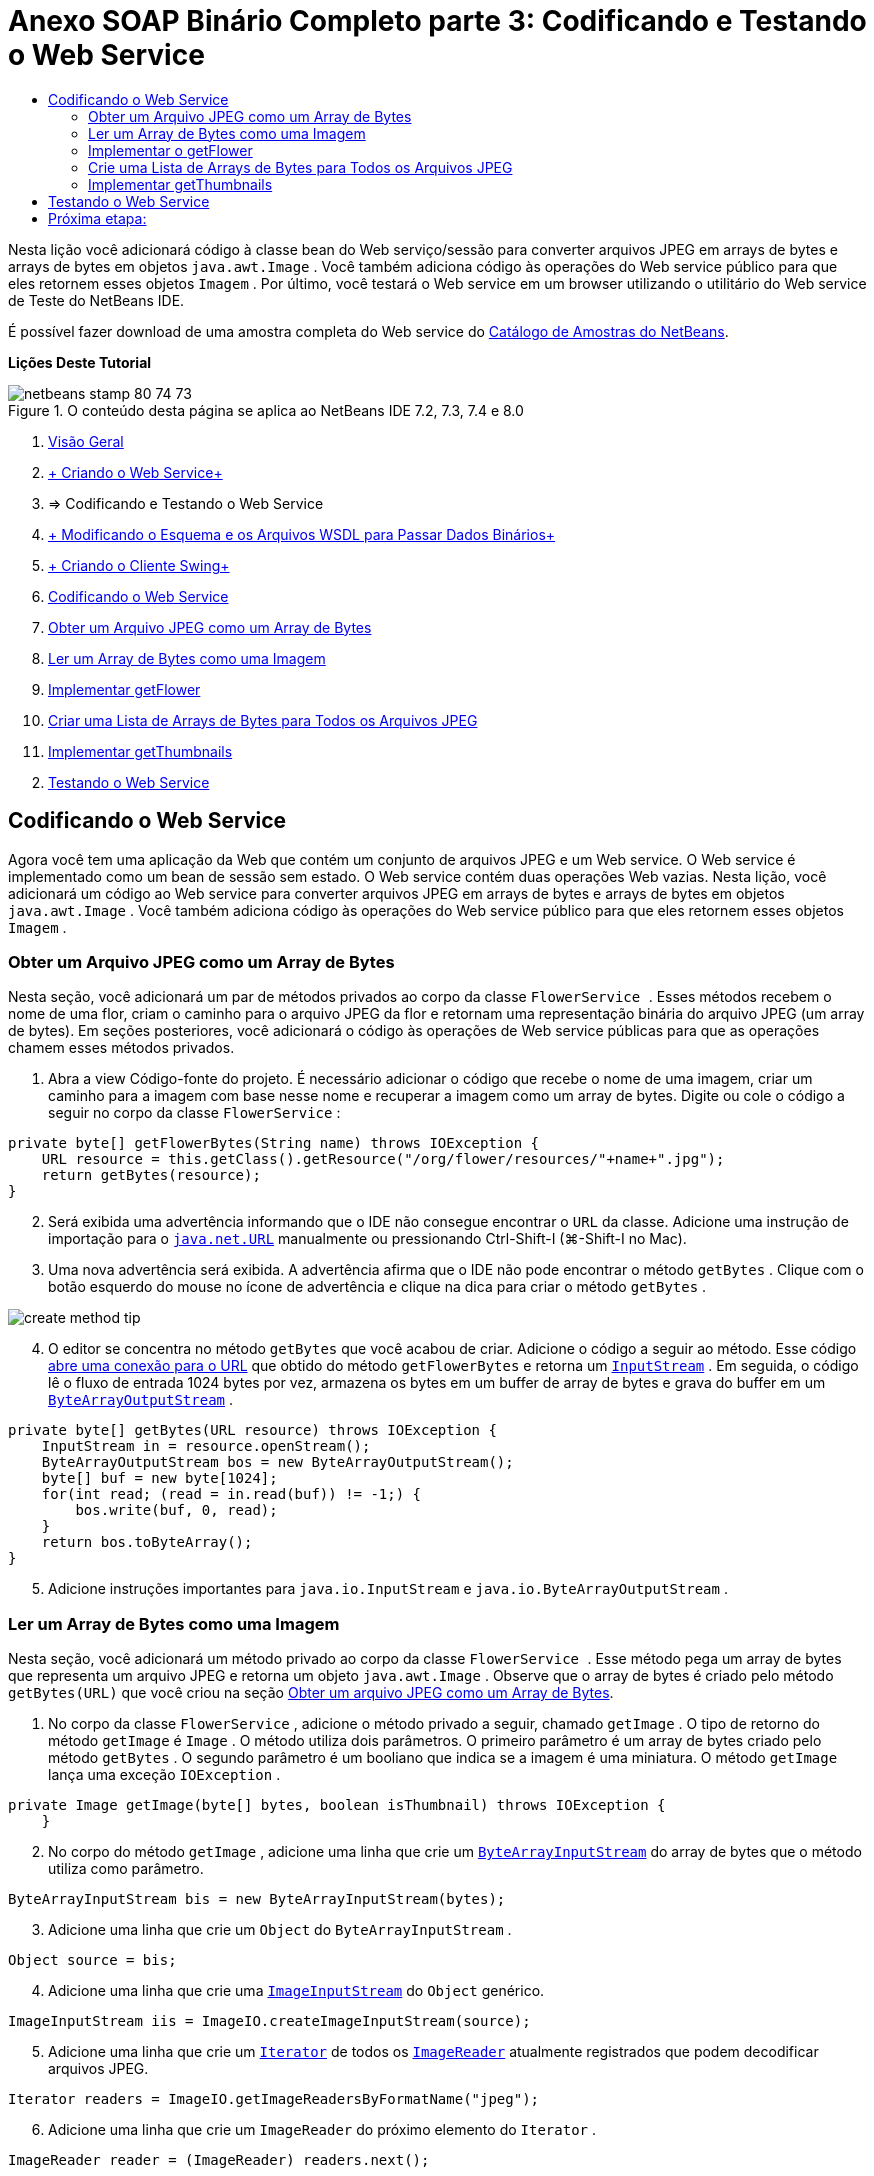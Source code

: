 // 
//     Licensed to the Apache Software Foundation (ASF) under one
//     or more contributor license agreements.  See the NOTICE file
//     distributed with this work for additional information
//     regarding copyright ownership.  The ASF licenses this file
//     to you under the Apache License, Version 2.0 (the
//     "License"); you may not use this file except in compliance
//     with the License.  You may obtain a copy of the License at
// 
//       http://www.apache.org/licenses/LICENSE-2.0
// 
//     Unless required by applicable law or agreed to in writing,
//     software distributed under the License is distributed on an
//     "AS IS" BASIS, WITHOUT WARRANTIES OR CONDITIONS OF ANY
//     KIND, either express or implied.  See the License for the
//     specific language governing permissions and limitations
//     under the License.
//

= Anexo SOAP Binário Completo parte 3: Codificando e Testando o Web Service
:jbake-type: tutorial
:jbake-tags: tutorials 
:jbake-status: published
:icons: font
:syntax: true
:source-highlighter: pygments
:toc: left
:toc-title:
:description: Anexo SOAP Binário Completo parte 3: Codificando e Testando o Web Service - Apache NetBeans
:keywords: Apache NetBeans, Tutorials, Anexo SOAP Binário Completo parte 3: Codificando e Testando o Web Service

Nesta lição você adicionará código à classe bean do Web serviço/sessão para converter arquivos JPEG em arrays de bytes e arrays de bytes em objetos  ``java.awt.Image`` . Você também adiciona código às operações do Web service público para que eles retornem esses objetos  ``Imagem`` . Por último, você testará o Web service em um browser utilizando o utilitário do Web service de Teste do NetBeans IDE.

É possível fazer download de uma amostra completa do Web service do link:https://netbeans.org/projects/samples/downloads/download/Samples%252FWeb%2520Services%252FWeb%2520Service%2520Passing%2520Binary%2520Data%2520--%2520EE6%252FFlowerAlbumService.zip[+Catálogo de Amostras do NetBeans+].

*Lições Deste Tutorial*

image::images/netbeans-stamp-80-74-73.png[title="O conteúdo desta página se aplica ao NetBeans IDE 7.2, 7.3, 7.4 e 8.0"]

1. link:./flower_overview.html[+Visão Geral+]
2. link:flower_ws.html[+ Criando o Web Service+]
3. => Codificando e Testando o Web Service
4. link:./flower_wsdl_schema.html[+ Modificando o Esquema e os Arquivos WSDL para Passar Dados Binários+]
5. link:./flower_swing.html[+ Criando o Cliente Swing+]
6. <<coding-ws,Codificando o Web Service>>
7. <<retrieve-jpeg-as-bytes,Obter um Arquivo JPEG como um Array de Bytes>>
8. <<read-bytes-as-image,Ler um Array de Bytes como uma Imagem>>
9. <<implement-getflower,Implementar getFlower>>
10. <<create-byte-array-list,Criar uma Lista de Arrays de Bytes para Todos os Arquivos JPEG>>
11. <<implement-getthumbnails,Implementar getThumbnails>>

[start=2]
. <<test-ws,Testando o Web Service>>


[[coding-ws]]
== Codificando o Web Service

Agora você tem uma aplicação da Web que contém um conjunto de arquivos JPEG e um Web service. O Web service é implementado como um bean de sessão sem estado. O Web service contém duas operações Web vazias. Nesta lição, você adicionará um código ao Web service para converter arquivos JPEG em arrays de bytes e arrays de bytes em objetos  ``java.awt.Image`` . Você também adiciona código às operações do Web service público para que eles retornem esses objetos  ``Imagem`` .


[[retrieve-jpeg-as-bytes]]
=== Obter um Arquivo JPEG como um Array de Bytes

Nesta seção, você adicionará um par de métodos privados ao corpo da classe  ``FlowerService `` . Esses métodos recebem o nome de uma flor, criam o caminho para o arquivo JPEG da flor e retornam uma representação binária do arquivo JPEG (um array de bytes). Em seções posteriores, você adicionará o código às operações de Web service públicas para que as operações chamem esses métodos privados.

1. Abra a view Código-fonte do projeto. É necessário adicionar o código que recebe o nome de uma imagem, criar um caminho para a imagem com base nesse nome e recuperar a imagem como um array de bytes. Digite ou cole o código a seguir no corpo da classe  ``FlowerService`` :

[source,java]
----

private byte[] getFlowerBytes(String name) throws IOException {
    URL resource = this.getClass().getResource("/org/flower/resources/"+name+".jpg");
    return getBytes(resource);
}
----

[start=2]
. Será exibida uma advertência informando que o IDE não consegue encontrar o  ``URL``  da classe. Adicione uma instrução de importação para o  ``link:http://download.oracle.com/javase/6/docs/api/java/net/URL.html[+java.net.URL+]``  manualmente ou pressionando Ctrl-Shift-I (⌘-Shift-I no Mac).

[start=3]
. Uma nova advertência será exibida. A advertência afirma que o IDE não pode encontrar o método  ``getBytes`` . Clique com o botão esquerdo do mouse no ícone de advertência e clique na dica para criar o método  ``getBytes`` .

image::images/create-method-tip.png[]

[start=4]
. O editor se concentra no método  ``getBytes``  que você acabou de criar. Adicione o código a seguir ao método. Esse código link:http://download.oracle.com/javase/6/docs/api/java/net/URL.html#openStream%28%29[+abre uma conexão para o URL+] que obtido do método  ``getFlowerBytes``  e retorna um  ``link:http://download.oracle.com/javase/6/docs/api/java/io/InputStream.html[+InputStream+]`` . Em seguida, o código lê o fluxo de entrada 1024 bytes por vez, armazena os bytes em um buffer de array de bytes e grava do buffer em um  ``link:http://download.oracle.com/javase/6/docs/api/java/io/ByteArrayOutputStream.html[+ByteArrayOutputStream+]`` .

[source,java]
----

private byte[] getBytes(URL resource) throws IOException {
    InputStream in = resource.openStream();
    ByteArrayOutputStream bos = new ByteArrayOutputStream();
    byte[] buf = new byte[1024];
    for(int read; (read = in.read(buf)) != -1;) {
        bos.write(buf, 0, read);
    }
    return bos.toByteArray();
}
----

[start=5]
. Adicione instruções importantes para  ``java.io.InputStream``  e  ``java.io.ByteArrayOutputStream`` .


[[read-bytes-as-image]]
=== Ler um Array de Bytes como uma Imagem

Nesta seção, você adicionará um método privado ao corpo da classe  ``FlowerService `` . Esse método pega um array de bytes que representa um arquivo JPEG e retorna um objeto `` java.awt.Image`` . Observe que o array de bytes é criado pelo método  ``getBytes(URL)``  que você criou na seção <<retrieve-jpeg-as-bytes,Obter um arquivo JPEG como um Array de Bytes>>.

1. No corpo da classe  ``FlowerService`` , adicione o método privado a seguir, chamado  ``getImage`` . O tipo de retorno do método  ``getImage``  é  ``Image`` . O método utiliza dois parâmetros. O primeiro parâmetro é um array de bytes criado pelo método  ``getBytes`` . O segundo parâmetro é um booliano que indica se a imagem é uma miniatura. O método  ``getImage``  lança uma exceção  ``IOException`` .

[source,java]
----

private Image getImage(byte[] bytes, boolean isThumbnail) throws IOException {
    }
----

[start=2]
. No corpo do método  ``getImage`` , adicione uma linha que crie um  ``link:http://download.oracle.com/javase/6/docs/api/java/io/ByteArrayInputStream.html[+ByteArrayInputStream+]``  do array de bytes que o método utiliza como parâmetro.

[source,java]
----

ByteArrayInputStream bis = new ByteArrayInputStream(bytes);
----

[start=3]
. Adicione uma linha que crie um  ``Object``  do  ``ByteArrayInputStream`` .

[source,java]
----

Object source = bis;
----

[start=4]
. Adicione uma linha que crie uma  ``link:http://download.oracle.com/javase/6/docs/api/javax/imageio/stream/ImageInputStream.html[+ImageInputStream+]``  do  ``Object``  genérico.

[source,java]
----

ImageInputStream iis = ImageIO.createImageInputStream(source);
----

[start=5]
. Adicione uma linha que crie um  ``link:http://download.oracle.com/javase/6/docs/api/java/util/Iterator.html[+Iterator+]``  de todos os  ``link:http://download.oracle.com/javase/6/docs/api/javax/imageio/ImageReader.html[+ImageReader+]``  atualmente registrados que podem decodificar arquivos JPEG.

[source,java]
----

Iterator readers = ImageIO.getImageReadersByFormatName("jpeg");
----

[start=6]
. Adicione uma linha que crie um  ``ImageReader``  do próximo elemento do  ``Iterator`` .

[source,java]
----

ImageReader reader = (ImageReader) readers.next();
----

[start=7]
. Adicione linhas que criem link:http://download.oracle.com/javase/6/docs/api/javax/imageio/IIOParam.html[+parâmetros de leitura de imagem+] default, mas adicione 1 em 4 link:http://download.oracle.com/javase/6/docs/api/javax/imageio/IIOParam.html#setSourceSubsampling%28int,%20int,%20int,%20int%29[+subamostragem+] aos parâmetros de leitura da imagem  se a  ``Image``  representar uma miniatura.

[source,java]
----

ImageReadParam param = reader.getDefaultReadParam();
if (isThumbnail) {
    param.setSourceSubsampling(4, 4, 0, 0);
}
----

[start=8]
. Por último, adicione o código que utiliza o objeto  ``ImageReader``  para ler o objeto  ``ImageInputStream``  e retornar uma  ``Image``  com base nesse objeto e nos parâmetros de leitura da imagem.

[source,java]
----

reader.setInput(iis, true);
return reader.read(0, param);
----

[start=9]
. Pressione Ctrl-Shift-I (⌘-Shift-I no MacOS). A caixa de diálogo Corrigir Todas as Importações será aberta. Aceite as sugestões default da caixa de diálogo Corrigir todas as Importações e clique em OK.

image::images/fix-getimage-imports.png[]

O método  ``getImage``  agora está concluído.


[source,java]
----

private Image getImage(byte[] bytes, boolean isThumbnail) throws IOException {
    ByteArrayInputStream bis = new ByteArrayInputStream(bytes);
    Object source = bis; // File or InputStream
    ImageInputStream iis = ImageIO.createImageInputStream(source);
    Iterator readers = ImageIO.getImageReadersByFormatName("jpeg");
    ImageReader reader = (ImageReader) readers.next();
    ImageReadParam param = reader.getDefaultReadParam();
    if (isThumbnail) {
        param.setSourceSubsampling(4, 4, 0, 0);
    }
    reader.setInput(iis, true);
    return reader.read(0, param);
}
----


[[implement-getflower]]
=== Implementar o getFlower

Adicione o código de implementação a seguir ao método  ``getFlower()``  para obter uma flor pelo seu nome e retornar a imagem dessa flor, conforme indicado a seguir. Observe que esse código chama o método  ``getFlowerBytes(name)``  para obter o arquivo JPEG como um array de bytes. Em seguida, o código chama o método  ``getImage``  privado para retornar o array de bytes como um objeto  ``Image`` .


[source,java]
----

@WebMethod(operationName = "getFlower")
public Image getFlower(@WebParam(name = "name") String name) throws IOException {
    byte[] bytes = getFlowerBytes(name);
    return getImage(bytes, false);
}
----


[[create-byte-array-list]]
=== Crie uma Lista de Arrays de Bytes para Todos os Arquivos JPEG

1. Na parte superior do corpo da classe de  ``FlowerService`` , crie um array de Strings dos nomes de cada flor.

[source,java]
----

private static final String[] FLOWERS = {"aster", "honeysuckle", "rose", "sunflower"};
----

[start=2]
. Adicione um método que crie uma  ``link:http://download.oracle.com/javase/6/docs/api/java/util/ArrayList.html[+ArrayList+]``  e que adicione um array de bytes para cada flor à  ``List`` .

[source,java]
----

private List allFlowers() throws IOException {
    List flowers = new ArrayList();
    for (String flower:FLOWERS) {
        URL resource = this.getClass().getResource("/org/flower/resources/"+flower+".jpg");
        flowers.add(getBytes(resource));
    }
    return flowers;
}
----

[start=3]
. Adicione instruções de importação para  ``java.util.ArrayList``  e  ``java.util.List`` .


[[implement-getthumbnails]]
=== Implementar getThumbnails

Altere o método  ``getThumbnails()``  da seguinte forma. Observe que você adiciona o código de implementação e altera o tipo de retorno de  ``List``  para  ``List<Image>`` . Observe também que você passa o valor booliano de  ``isThumbnail ``  de  ``true``  para o método  ``getImage`` . O código de implementação de  ``getThumbnails``  chama o método  ``allFlowers``  para <<create-byte-array-list,criar uma lista de arrays de bytes para todos os arquivos JPEG>>. O método  ``getThumbnails``  cria, em seguida, uma  ``List``  de  ``Image``  e chama o método  ``getImage``  para cada flor, para retornar o array de bytes para essa flor como um objeto  ``Image``  e adiciona essa  ``Image``  à  ``List`` .


[source,java]
----

@WebMethod(operationName = "getThumbnails")
public List<Image> getThumbnails() throws IOException {
    List<byte[]> flowers = allFlowers();
    List<Image> flowerList = new ArrayList<Image>(flowers.size());
    for (byte[] flower : flowers) {
        flowerList.add(getImage(flower, true));
    }
    return flowerList;
}
----

O bean de sessão/Web serviço combinado agora está completo. O form final da classe do Web service será:


[source,java]
----

package org.flower.service;import java.awt.Image;
import java.io.ByteArrayInputStream;
import java.io.ByteArrayOutputStream;
import java.io.IOException;
import java.io.InputStream;
import java.net.URL;
import java.util.ArrayList;
import java.util.Iterator;
import java.util.List;
import javax.jws.WebMethod;
import javax.jws.WebParam;
import javax.jws.WebService;
import javax.ejb.Stateless;
import javax.imageio.ImageIO;
import javax.imageio.ImageReadParam;
import javax.imageio.ImageReader;
import javax.imageio.stream.ImageInputStream;@WebService(serviceName = "FlowerService")
@Stateless()
public class FlowerService {private static final String[] FLOWERS = {"aster", "honeysuckle", "rose", "sunflower"};@WebMethod(operationName = "getFlower")
    public Image getFlower(@WebParam(name = "name") String name) throws IOException {
        byte[] bytes = getFlowerBytes(name);
        return getImage(bytes, false);
    }@WebMethod(operationName = "getThumbnails")
    public List<Image> getThumbnails() throws IOException {
        List flowers = allFlowers();
        List<Image> flowerList = new ArrayList<Image>(flowers.size());
        for (byte[] flower : flowers) {
            flowerList.add(getImage(flower, true));
        }
        return flowerList;
    }private byte[] getFlowerBytes(String name) throws IOException {
        URL resource = this.getClass().getResource("/org/flower/resources/" + name + ".jpg");
        return getBytes(resource);
    }private byte[] getBytes(URL resource) throws IOException {
        InputStream in = resource.openStream();
        ByteArrayOutputStream bos = new ByteArrayOutputStream();
        byte[] buf = new byte[1024];
        for (int read; (read = in.read(buf)) != -1;) {
            bos.write(buf, 0, read);
        }
        return bos.toByteArray();
    }private Image getImage(byte[] bytes, boolean isThumbnail) throws IOException {
        ByteArrayInputStream bis = new ByteArrayInputStream(bytes);
        Iterator readers = ImageIO.getImageReadersByFormatName("jpeg");
        ImageReader reader = (ImageReader) readers.next();
        Object source = bis; // File or InputStream
        ImageInputStream iis = ImageIO.createImageInputStream(source);
        reader.setInput(iis, true);
        ImageReadParam param = reader.getDefaultReadParam();
        if (isThumbnail) {
            param.setSourceSubsampling(4, 4, 0, 0);
        }
        return reader.read(0, param);
    }private List allFlowers() throws IOException {
        List flowers = new ArrayList();
        for (String flower : FLOWERS) {
            URL resource = this.getClass().getResource("/flower/album/resources/" + flower + ".jpg");
            flowers.add(getBytes(resource));
        }
        return flowers;
    }
}
----


[[test-ws]]
== Testando o Web Service

Agora que o Web service está completo, você pode implantá-lo e testá-lo.

*Para testar o Web service:*

1. Clique com o botão direito do mouse no nó FlowerAlbumService, e selecione Implantar. O IDE compila o código-fonte, inicia o servidor GlassFish e implanta o arquivo WAR do projeto no servidor. Se você abrir a janela Serviços, você poderá ver o  ``FlowerService``  implantado no nó Aplicações do servidor.

*Importante:* é necessária a Versão 3.1 ou posterior do GlassFish Server Open Source Edition.

image::images/deployed-service.png[]

[start=2]
. Expanda o nó Web Services do projeto. Clique com o botão direito do mouse em FlowerService e selecione Testar Web Service.

image::images/test-ws-node.png[]

[start=3]
. O testador do Web service será aberto no browser. Digite "rosa" no campo do parâmetro de  ``getFlower`` .

image::images/ws-tester.png[]

[start=4]
. Pressione o botão  ``getFlower`` . O IDE mostrará as informações sobre o chamado no browser. Ao observar o "Método Retornado", você verá que ele está truncado. Você deseja ver uma imagem, não uma série de símbolos. Entretanto, já que  ``java.awt.Image``  não é um tipo de esquema válido, você precisa configurar manualmente o arquivo do esquema para retornar dados image/jpeg binários. Você fará isso no próximo tutorial. 

image::images/ws-tester-badschema.png[]

[start=5]
. 

== Próxima etapa:

link:./flower_wsdl_schema.html[+ Modificando o Esquema e os Arquivos WSDL para Passar Dados Binários+]

link:/about/contact_form.html?to=3&subject=Feedback:%20Flower%20Coding%20WS%20EE6[+Enviar Feedback neste Tutorial+]

Para enviar comentários e sugestões, obter suporte e se manter informado sobre os mais recentes desenvolvimentos das funcionalidades de desenvolvimento Java EE do NetBeans IDE, link:../../../community/lists/top.html[+inscreva-se na lista de notícias nbj2ee@netbeans.org+].

